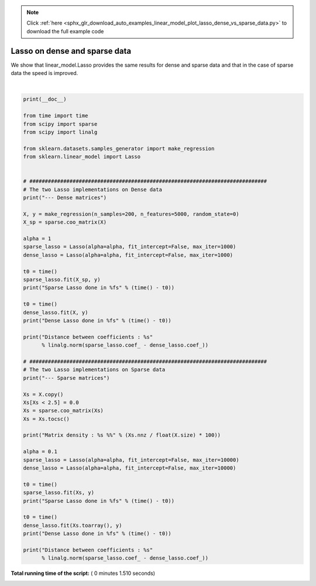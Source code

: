 .. note::
    :class: sphx-glr-download-link-note

    Click :ref:`here <sphx_glr_download_auto_examples_linear_model_plot_lasso_dense_vs_sparse_data.py>` to download the full example code
.. rst-class:: sphx-glr-example-title

.. _sphx_glr_auto_examples_linear_model_plot_lasso_dense_vs_sparse_data.py:


==============================
Lasso on dense and sparse data
==============================

We show that linear_model.Lasso provides the same results for dense and sparse
data and that in the case of sparse data the speed is improved.






.. rst-class:: sphx-glr-script-out

 Out:

 .. code-block:: none

    --- Dense matrices
    Sparse Lasso done in 0.135805s
    Dense Lasso done in 0.050800s
    Distance between coefficients : 9.716525775031459e-14
    --- Sparse matrices
    Matrix density : 0.6263000000000001 %
    Sparse Lasso done in 0.219004s
    Dense Lasso done in 1.018429s
    Distance between coefficients : 1.043118101042419e-11




|


.. code-block:: python

    print(__doc__)

    from time import time
    from scipy import sparse
    from scipy import linalg

    from sklearn.datasets.samples_generator import make_regression
    from sklearn.linear_model import Lasso


    # #############################################################################
    # The two Lasso implementations on Dense data
    print("--- Dense matrices")

    X, y = make_regression(n_samples=200, n_features=5000, random_state=0)
    X_sp = sparse.coo_matrix(X)

    alpha = 1
    sparse_lasso = Lasso(alpha=alpha, fit_intercept=False, max_iter=1000)
    dense_lasso = Lasso(alpha=alpha, fit_intercept=False, max_iter=1000)

    t0 = time()
    sparse_lasso.fit(X_sp, y)
    print("Sparse Lasso done in %fs" % (time() - t0))

    t0 = time()
    dense_lasso.fit(X, y)
    print("Dense Lasso done in %fs" % (time() - t0))

    print("Distance between coefficients : %s"
          % linalg.norm(sparse_lasso.coef_ - dense_lasso.coef_))

    # #############################################################################
    # The two Lasso implementations on Sparse data
    print("--- Sparse matrices")

    Xs = X.copy()
    Xs[Xs < 2.5] = 0.0
    Xs = sparse.coo_matrix(Xs)
    Xs = Xs.tocsc()

    print("Matrix density : %s %%" % (Xs.nnz / float(X.size) * 100))

    alpha = 0.1
    sparse_lasso = Lasso(alpha=alpha, fit_intercept=False, max_iter=10000)
    dense_lasso = Lasso(alpha=alpha, fit_intercept=False, max_iter=10000)

    t0 = time()
    sparse_lasso.fit(Xs, y)
    print("Sparse Lasso done in %fs" % (time() - t0))

    t0 = time()
    dense_lasso.fit(Xs.toarray(), y)
    print("Dense Lasso done in %fs" % (time() - t0))

    print("Distance between coefficients : %s"
          % linalg.norm(sparse_lasso.coef_ - dense_lasso.coef_))

**Total running time of the script:** ( 0 minutes  1.510 seconds)


.. _sphx_glr_download_auto_examples_linear_model_plot_lasso_dense_vs_sparse_data.py:


.. only :: html

 .. container:: sphx-glr-footer
    :class: sphx-glr-footer-example



  .. container:: sphx-glr-download

     :download:`Download Python source code: plot_lasso_dense_vs_sparse_data.py <plot_lasso_dense_vs_sparse_data.py>`



  .. container:: sphx-glr-download

     :download:`Download Jupyter notebook: plot_lasso_dense_vs_sparse_data.ipynb <plot_lasso_dense_vs_sparse_data.ipynb>`


.. only:: html

 .. rst-class:: sphx-glr-signature

    `Gallery generated by Sphinx-Gallery <https://sphinx-gallery.readthedocs.io>`_
